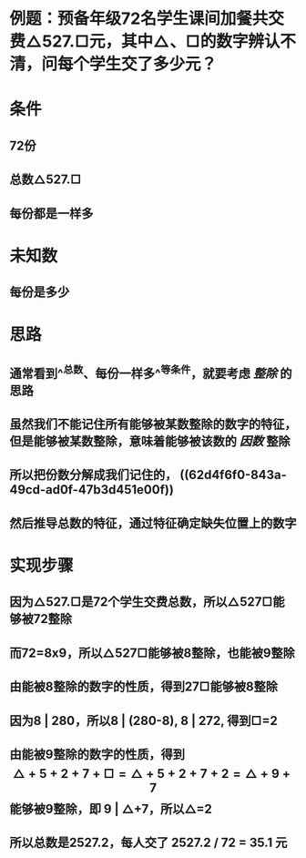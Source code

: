 * 例题：预备年级72名学生课间加餐共交费△527.□元，其中△、□的数字辨认不清，问每个学生交了多少元？
* 条件
** 72份
** 总数△527.□
** 每份都是一样多
* 未知数
** 每份是多少
* 思路
** 通常看到^^总数、每份一样多^^等条件，就要考虑 [[整除]] 的思路
** 虽然我们不能记住所有能够被某数整除的数字的特征，但是能够被某数整除，意味着能够被该数的 [[因数]] 整除
** 所以把份数分解成我们记住的， ((62d4f6f0-843a-49cd-ad0f-47b3d451e00f))
** 然后推导总数的特征，通过特征确定缺失位置上的数字
* 实现步骤
** 因为△527.□是72个学生交费总数，所以△527□能够被72整除
** 而72=8x9，所以△527□能够被8整除，也能被9整除
** 由能被8整除的数字的性质，得到27□能够被8整除
** 因为8 | 280，所以8 | (280-8),  8 | 272, 得到□=2
** 由能被9整除的数字的性质，得到$$ △+5+2+7+□  =  △+5+2+7+2  = △+9+7$$ 能够被9整除，即 9 | △+7，所以△=2
** 所以总数是2527.2，每人交了 2527.2 / 72 = 35.1 元